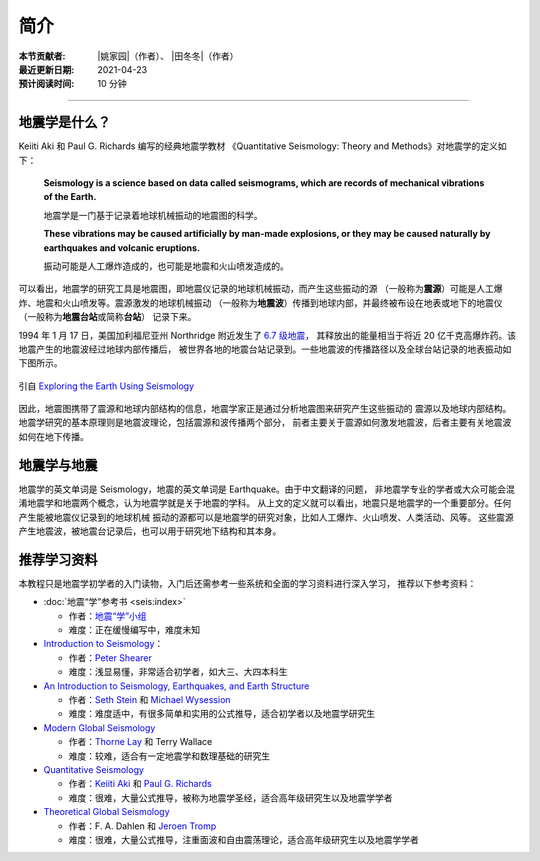 简介
====

:本节贡献者: |姚家园|\（作者）、
             |田冬冬|\（作者）
:最近更新日期: 2021-04-23
:预计阅读时间: 10 分钟

----

地震学是什么？
--------------

Keiiti Aki 和 Paul G. Richards 编写的经典地震学教材
《Quantitative Seismology: Theory and Methods》对地震学的定义如下：

  **Seismology is a science based on data called seismograms,
  which are records of mechanical vibrations of the Earth.**

  地震学是一门基于记录着地球机械振动的地震图的科学。

  **These vibrations may be caused artificially by man-made explosions,
  or they may be caused naturally by earthquakes and volcanic eruptions.**

  振动可能是人工爆炸造成的，也可能是地震和火山喷发造成的。

可以看出，地震学的研究工具是地震图，即地震仪记录的地球机械振动，而产生这些振动的源
（一般称为\ **震源**\ ）可能是人工爆炸、地震和火山喷发等。震源激发的地球机械振动
（一般称为\ **地震波**\ ）传播到地球内部，并最终被布设在地表或地下的地震仪
（一般称为\ **地震台站**\ 或简称\ **台站**\ ） 记录下来。

1994 年 1 月 17 日，美国加利福尼亚州 Northridge 附近发生了 `6.7 级地震 <https://earthquake.usgs.gov/earthquakes/eventpage/ci3144585/>`__，
其释放出的能量相当于将近 20 亿千克高爆炸药。该地震产生的地震波经过地球内部传播后，
被世界各地的地震台站记录到。一些地震波的传播路径以及全球台站记录的地表振动如下图所示。

.. figure:: seismic-waves.jpg
   :alt: 地震激发的地震波路径和波形
   :width: 95%
   :align: center

   引自 `Exploring the Earth Using Seismology <https://www.iris.edu/hq/inclass/fact-sheet/exploring_earth_using_seismology>`__

因此，地震图携带了震源和地球内部结构的信息，地震学家正是通过分析地震图来研究产生这些振动的
震源以及地球内部结构。地震学研究的基本原理则是地震波理论，包括震源和波传播两个部分，
前者主要关于震源如何激发地震波，后者主要有关地震波如何在地下传播。

地震学与地震
------------

地震学的英文单词是 Seismology，地震的英文单词是 Earthquake。由于中文翻译的问题，
非地震学专业的学者或大众可能会混淆地震学和地震两个概念，认为地震学就是关于地震的学科。
从上文的定义就可以看出，地震只是地震学的一个重要部分。任何产生能被地震仪记录到的地球机械
振动的源都可以是地震学的研究对象，比如人工爆炸、火山喷发、人类活动、风等。
这些震源产生地震波，被地震台记录后，也可以用于研究地下结构和其本身。

推荐学习资料
------------

本教程只是地震学初学者的入门读物，入门后还需参考一些系统和全面的学习资料进行深入学习，
推荐以下参考资料：

- :doc:`地震“学”参考书 <seis:index>`

  - 作者：\ `地震“学”小组 <https://github.com/orgs/seismo-learn/people>`__
  - 难度：正在缓慢编写中，难度未知

- `Introduction to Seismology <https://www.cambridge.org/us/academic/subjects/earth-and-environmental-science/solid-earth-geophysics/introduction-seismology-3rd-edition?format=HB&isbn=9781316635742>`__\ ：

  - 作者：\ `Peter Shearer <https://igppweb.ucsd.edu/~shearer/mahi/>`__
  - 难度：浅显易懂，非常适合初学者，如大三、大四本科生

- `An Introduction to Seismology, Earthquakes, and Earth Structure <https://www.wiley.com/en-us/An+Introduction+to+Seismology%2C+Earthquakes%2C+and+Earth+Structure-p-9780865420786>`__

  - 作者：\ `Seth Stein <https://www.earth.northwestern.edu/our-people/faculty/stein-seth.html>`__
    和 `Michael Wysession <https://eps.wustl.edu/people/michael-e-wysession>`__
  - 难度：难度适中，有很多简单和实用的公式推导，适合初学者以及地震学研究生

- `Modern Global Seismology <https://www.elsevier.com/books/modern-global-seismology/lay/978-0-12-732870-6>`__

  - 作者：\ `Thorne Lay <https://websites.pmc.ucsc.edu/~seisweb/thorne_lay/>`__
    和 Terry Wallace
  - 难度：较难，适合有一定地震学和数理基础的研究生

- `Quantitative Seismology <https://www.ldeo.columbia.edu/~richards/Aki_Richards.html>`__

  - 作者：\ `Keiiti Aki <https://www.nature.com/articles/4351176a>`__
    和 `Paul G. Richards <https://www.ldeo.columbia.edu/user/richards>`__
  - 难度：很难，大量公式推导，被称为地震学圣经，适合高年级研究生以及地震学学者

- `Theoretical Global Seismology <https://press.princeton.edu/books/paperback/9780691001241/theoretical-global-seismology>`__

  - 作者：F. A. Dahlen 和 `Jeroen Tromp <https://geosciences.princeton.edu/people/jeroen-tromp>`__
  - 难度：很难，大量公式推导，注重面波和自由震荡理论，适合高年级研究生以及地震学学者
